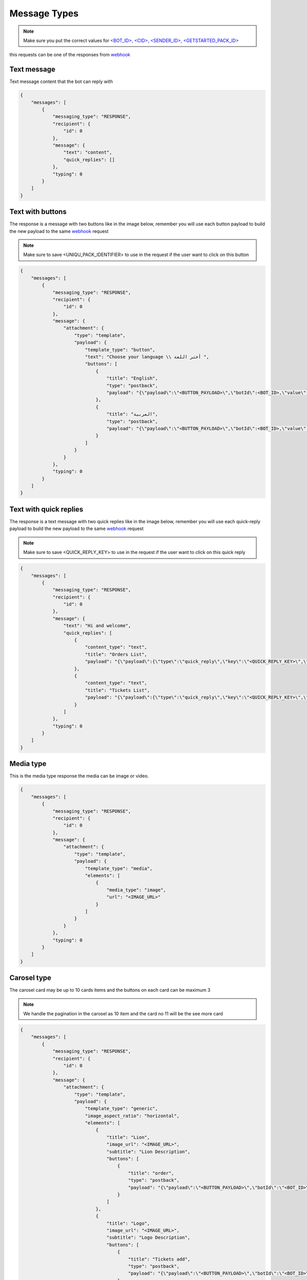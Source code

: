 =============
Message Types
=============

.. note::

    Make sure you put the correct values for `<BOT_ID>, <CID>, <SENDER_ID>, <GETSTARTED_PACK_ID> </requirements.html>`_

this requests can be one of the responses from `webhook </webhook.html>`_

Text message
=============

Text message content that the bot can reply with

.. code-block::

    {
        "messages": [
            {
                "messaging_type": "RESPONSE",
                "recipient": {
                    "id": 0
                },
                "message": {
                    "text": "content",
                    "quick_replies": []
                },
                "typing": 0
            }
        ]
    }

Text with buttons
=============
The response is a message with two buttons like in the image below, remember you will use each button payload 
to build the new payload to the same `webhook </webhook.html>`_ request

.. note::

    Make sure to save <UNIQU_PACK_IDENTIFIER> to use in the request if the user want to click on this button

.. image:: _static/images/get_started.*

.. code-block::

    {
        "messages": [
            {
                "messaging_type": "RESPONSE",
                "recipient": {
                    "id": 0
                },
                "message": {
                    "attachment": {
                        "type": "template",
                        "payload": {
                            "template_type": "button",
                            "text": "Choose your language \\ أختر اللغة ",
                            "buttons": [
                                {
                                    "title": "English",
                                    "type": "postback",
                                    "payload": "{\"payload\":\"<BUTTON_PAYLOAD>\",\"botId\":<BOT_ID>,\"value\":\"English\",\"next_pack\":\"<UNIQU_PACK_IDENTIFIER>\",\"button_type\":\"post_back\",\"button_id\":\"BUTTON_ID\"}"
                                },
                                {
                                    "title": "العربية",
                                    "type": "postback",
                                    "payload": "{\"payload\":\"<BUTTON_PAYLOAD>\",\"botId\":<BOT_ID>,\"value\":\"\\u0627\\u0644\\u0639\\u0631\\u0628\\u064a\\u0629\",\"next_pack\":\"<UNIQU_PACK_IDENTIFIER>\",\"button_type\":\"post_back\",\"button_id\":\"<BUTTON_ID>\"}"
                                }
                            ]
                        }
                    }
                },
                "typing": 0
            }
        ]
    }

Text with quick replies
=============
The response is a text message with two quick replies like in the image below, remember you will use each quick-reply payload 
to build the new payload to the same `webhook </webhook.html>`_ request

.. note::

    Make sure to save <QUICK_REPLY_KEY> to use in the request if the user want to click on this quick reply


.. _webhook: /webhook.html

.. image:: _static/images/quick_replies.*

.. code-block::

    {
        "messages": [
            {
                "messaging_type": "RESPONSE",
                "recipient": {
                    "id": 0
                },
                "message": {
                    "text": "Hi and welcome",
                    "quick_replies": [
                        {
                            "content_type": "text",
                            "title": "Orders List",
                            "payload": "{\"payload\":{\"type\":\"quick_reply\",\"key\":\"<QUICK_REPLY_KEY>\",\"custom_attribute\":null,\"value\":\"Orders List\"},\"next_pack\":\"<UNIQU_PACK_IDENTIFIER>\",\"button_type\":\"quick_reply\",\"button_id\":\"<BUTTON_ID>\"}"
                        },
                        {
                            "content_type": "text",
                            "title": "Tickets List",
                            "payload": "{\"payload\":{\"type\":\"quick_reply\",\"key\":\"<QUICK_REPLY_KEY>\",\"custom_attribute\":null,\"value\":\"Tickets List\"},\"next_pack\":\"<UNIQU_PACK_IDENTIFIER>\",\"button_type\":\"quick_reply\",\"button_id\":\"<BUTTON_ID>\"}"
                        }
                    ]
                },
                "typing": 0
            }
        ]
    }

Media type
=============

This is the media type response the media can be image or video.

.. image:: _static/images/image.*

.. code-block::

    {
        "messages": [
            {
                "messaging_type": "RESPONSE",
                "recipient": {
                    "id": 0
                },
                "message": {
                    "attachment": {
                        "type": "template",
                        "payload": {
                            "template_type": "media",
                            "elements": [
                                {
                                    "media_type": "image",
                                    "url": "<IMAGE_URL>"
                                }
                            ]
                        }
                    }
                },
                "typing": 0
            }
        ]
    }


Carosel type
=============
The carosel card may be up to 10 cards items and the buttons on each card can be maximum 3 

.. note::

    We handle the pagination in the carosel as 10 item and the card no 11 will be the see more card

.. image:: _static/images/carosel.*

.. code-block::

    {
        "messages": [
            {
                "messaging_type": "RESPONSE",
                "recipient": {
                    "id": 0
                },
                "message": {
                    "attachment": {
                        "type": "template",
                        "payload": {
                            "template_type": "generic",
                            "image_aspect_ratio": "horizontal",
                            "elements": [
                                {
                                    "title": "Lion",
                                    "image_url": "<IMAGE_URL>",
                                    "subtitle": "Lion Description",
                                    "buttons": [
                                        {
                                            "title": "order",
                                            "type": "postback",
                                            "payload": "{\"payload\":\"<BUTTON_PAYLOAD>\",\"botId\":\"<BOT_ID>\",\"value\":\"order\",\"next_pack\":\"<NEXT_PACK_ID>\",\"button_type\":\"post_back\",\"button_id\":\"<BUTTON_ID>\"}"
                                        }
                                    ]
                                },
                                {
                                    "title": "Logo",
                                    "image_url": "<IMAGE_URL>",
                                    "subtitle": "Logo Description",
                                    "buttons": [
                                        {
                                            "title": "Tickets add",
                                            "type": "postback",
                                            "payload": "{\"payload\":\"<BUTTON_PAYLOAD>\",\"botId\":\"<BOT_ID>\",\"value\":\"Tickets add\",\"next_pack\":\"<NEXT_PACK_ID>\",\"button_type\":\"post_back\",\"button_id\":\"<BUTON_ID>\"}"
                                        }
                                    ]
                                }
                            ]
                        }
                    }
                },
                "typing": 0
            }
        ]
    }